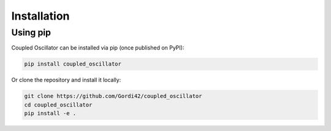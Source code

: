 Installation
============

Using pip
---------

Coupled Oscillator can be installed via pip (once published on PyPI):

.. code-block:: bash

    pip install coupled_oscillator

Or clone the repository and install it locally:

.. code-block:: bash

    git clone https://github.com/Gordi42/coupled_oscillator
    cd coupled_oscillator
    pip install -e .

